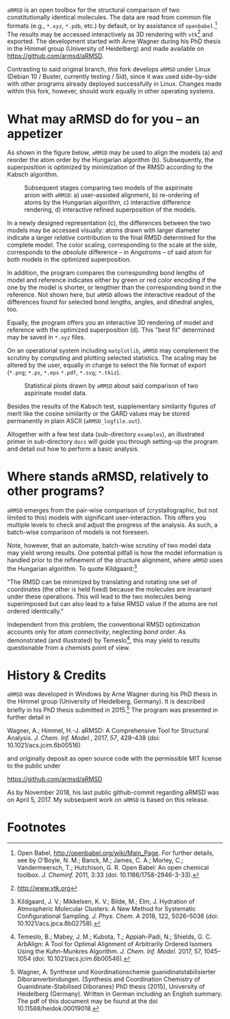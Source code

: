 # file name: README.org
# last edit: 03-Dez-2018
#+AUTHOR:  Norwid Behrnd
#+TITLE:
#+DATE:

#+OPTIONS: toc:nil

#+LATEX_CLASS:    koma-article  
#+LATEX_HEADER:   \usepackage[a4paper]{geometry}
#+LATEX_HEADER:   \usepackage{libertine, microtype, graphicx, float, booktabs, amsmath, siunitx}
#+LATEX_HEADER:   \usepackage[USenglish]{babel}
#+LATEX_HEADER:   \usepackage[libertine]{newtxmath}
#+LATEX_HEADER:   \usepackage[scaled=0.9]{inconsolata}

#+LATEX_HEADER:   \setkomafont{captionlabel}{\sffamily\bfseries}
#+LATEX_HEADER:   \setcapindent{0em}  \setkomafont{caption}{\small}
#+LATEX_HEADER:   \usepackage[basicstyle=small]{listings}



  [[./aRMSD_logo.png]]

  =aRMSD= is an open toolbox for the structural comparison of two
  constitutionally identical molecules.  The data are read from common
  file formats (e.g., =*.xyz=, =*.pdb=, etc.) by default, or by
  assistance of =openbabel=.[fn:babel] The results may be accessed
  interactively as 3D rendering with =vtk=[fn:vtk] and exported.  The
  development started with Arne Wagner during his PhD
  thesis in the Himmel group (University of Heidelberg) and
  made available on https://github.com/armsd/aRMSD.

  Contrasting to said original branch, /this/ fork develops =aRMSD=
  under Linux (Debian 10 / Buster, currently testing / Sid), since it
  was used side-by-side with other programs already deployed
  successfully in Linux.  Changes made within this fork, however,
  should work equally in other operating systems.

* What may aRMSD do for you -- an appetizer

  As shown in the figure below, =aRMSD= may be used to align the
  models (a) and reorder the atom order by the Hungarian
  algorithm (b). Subsequently, the superposition is optimized by
  minimization of the RMSD according to the Kabsch algorithm.

  #+ATTR_LATEX:    :width 15cm
  #+ATTR_HTML:     :width 75%
  #+CAPTION:   Subsequent stages comparing two models of the aspirinate anion with =aRMSD=: a) user-assisted alignment, b) re-ordering of atoms by the Hungarian algorithm, c) interactive difference rendering, d) interactive refined superposition of the models.
  [[./aRMSD-aspirinateSteps.png]]

  In a newly designed representation (c), the differences between the
  two models may be accessed visually: atoms drawn with larger
  diameter indicate a larger /relative/ contribution to the final RMSD
  determined for the complete model.  The color scaling, corresponding
  to the scale at the side, corresponds to the /absolute/ difference
  -- in Angstroms -- of said atom for both models in the optimized
  superposition.

  In addition, the program compares the corresponding bond lengths of
  model and reference indicates either by green or red color encoding
  if the one by the model is shorter, or lengthier than the
  corresponding bond in the reference.  Not shown here, but =aRMSD=
  allows the interactive readout of the differences found for selected
  bond lengths, angles, and dihedral angles, too.

  Equally, the program offers you an interactive 3D rendering of model
  and reference with the optimized superposition (d).  This "best fit"
  determined may be saved in =*.xyz= files.

  On an operational system including =matplotlib=, =aRMSD= may
  complement the scrutiny by computing and plotting selected
  statistics.  The scaling may be altered by the user, equally in
  charge to select the file format of export (=*.png=; =*.ps=, =*.eps=
  =*.pdf=, =*.svg=; =*.tkiz=).

  #+ATTR_LATEX:  :width 15cm
  #+ATTR_HTML:   :width 75%
  #+CAPTION:   Statistical plots drawn by =aRMSD= about said comparison of two aspirinate model data.
  [[./aRMSD-aspirinateStatistics.png]]

  Besides the results of the Kabsch test, supplementary similarity
  figures of merit like the cosine similarity or the GARD values may
  be stored permanently in plain ASCII (=aRMSD_logfile.out=).

  Altogether with a few test data (sub-directory =examples=), an
  illustrated primer in sub-directory =docs= will guide you through
  setting-up the program and detail out how to perform a basic analysis. 

* Where stands aRMSD, relatively to other programs?

  =aRMSD= emerges from the pair-wise comparison of (crystallographic,
  but not limited to this) models with significant user-interaction.
  This offers you multiple levels to check and adjust the progress of
  the analysis.  As such, a batch-wise comparison of models is not
  foreseen.

  Note, however, that an automate, batch-wise scrutiny of two model
  data may yield wrong results.  One potential pitfall is how the
  model information is handled prior to the refinement of the
  structure alignment, where =aRMSD= uses the Hungarian algorithm.  To
  quote Kildgaard:[fn:Kildgaard]

  #+LATEX:  \begin{quote}
  "The RMSD can be minimized by translating and rotating one set of
  coordinates (the other is held fixed) because the molecules are
  invariant under these operations. This will lead to the two
  molecules being superimposed but can also lead to a false RMSD value
  if the atoms are not ordered identically."
  #+LATEX:  \end{quote}

  Independent from this problem, the conventional RMSD optimization
  accounts only for /atom connectivity/, neglecting /bond order/.  As
  demonstrated (and illustrated) by Temeslo[fn:Temeslo], this may
  yield to results questionable from a chemists point of view.

  
  
* History & Credits

  =aRMSD= was developed in Windows by Arne Wagner during his PhD
  thesis in the Himmel group (University of Heidelberg, Germany).  It
  is described briefly in his PhD thesis submitted in
  2015.[fn:Wagner-PhD] The program was presented in further detail in

  #+LATEX:  \begin{quote}
  Wagner, A.; Himmel, H.-J. aRMSD: A Comprehensive Tool for Structural
  Analysis.  /J. Chem. Inf. Model./, 2017, /57/, 428--438 (doi:
  10.1021/acs.jcim.6b00516)
  #+LATEX:  \end{quote}
  and originally deposit as open source code with the permissible MIT
  license to the public under

  #+LATEX:  \begin{quote}
  https://github.com/armsd/aRMSD
  #+LATEX:  \end{quote}

  As by November 2018, his last public github-commit regarding aRMSD
  was on April 5, 2017.  My subsequent work on =aRMSD= is based on this release.

  #+LATEX:  \begin{center}$\diamond{}$\end{center}

* Footnotes

[fn:babel] Open Babel, [[http://openbabel.org/wiki/Main_Page]].  For
further details, see by O'Boyle, N. M.; Banck, M.; James, C. A.;
Morley, C.; Vandermeersch, T.; Hutchison, G. R.  Open Babel: An open
chemical toolbox. /J. Cheminf./ 2011, 3:33 (doi: 10.1186/1758-2946-3-33).

[fn:vtk] [[http://www.vtk.org]]

[fn:Kildgaard] Kildgaard, J. V.; Mikkelsen, K. V.; Bilde, M.; Elm,
J. Hydration of Atmospheric Molecular Clusters: A New Method for
Systematic Configurational Sampling. /J. Phys. Chem. A/ 2018, 122,
5026--5036 (doi: 10.1021/acs.jpca.8b02758).

[fn:Temeslo] Temeslo, B.; Mabey, J. M.; Kubota, T.; Appiah-Padi, N.;
Shields, G. C. ArbAlign: A Tool for Optimal Alignment of Arbitrarily
Ordered Isomers Using the Kuhn-Munkres
Algorithm. /J. Chem. Inf. Model./ 2017, 57, 1045--1054 (doi:
10.1021/acs.jcim.6b00546).

[fn:Wagner-PhD]  Wagner, A.  Synthese und Koordinationschemie
guanidinatstabilisierter Diboranverbindungen.  (Synthesis and
Coordination Chemistry of Guanidinate-Stabilised Diboranes) PhD thesis
(2015), University of Heidelberg (Germany).  Written in German
including an English summary.  The pdf of this document may be found
at the doi 10.11588/heidok.00019018.
